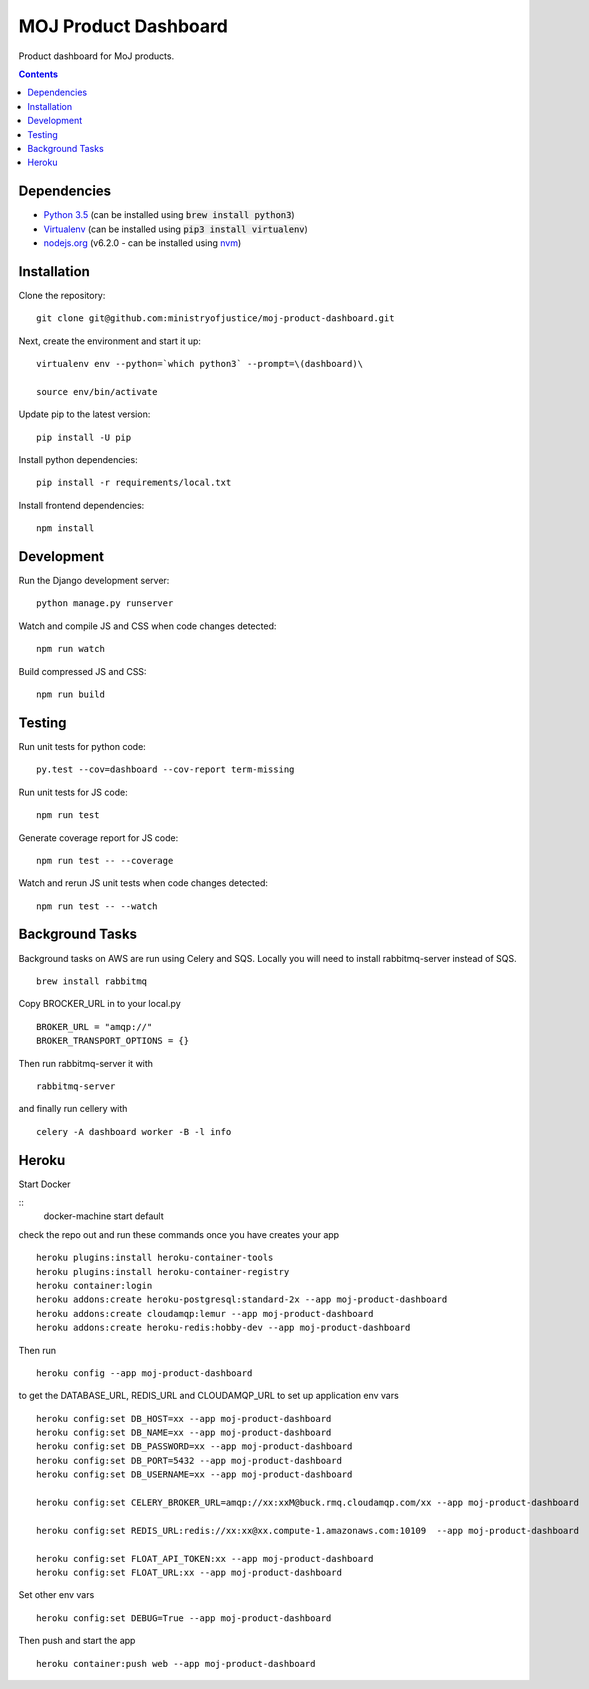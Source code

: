=====================
MOJ Product Dashboard
=====================

.. image:: https://codeclimate.com/github/ministryofjustice/moj-product-dashboard/badges/gpa.svg
   :target: https://codeclimate.com/github/ministryofjustice/moj-product-dashboard
   :alt: Code Climate

.. image:: https://codeclimate.com/github/ministryofjustice/moj-product-dashboard/badges/coverage.svg
   :target: https://codeclimate.com/github/ministryofjustice/moj-product-dashboard/coverage
   :alt: Test Coverage

.. image:: https://codeclimate.com/github/ministryofjustice/moj-product-dashboard/badges/issue_count.svg
   :target: https://codeclimate.com/github/ministryofjustice/moj-product-dashboard
   :alt: Issue Count

Product dashboard for MoJ products.

.. contents:: :depth: 1

Dependencies
============

-  `Python 3.5 <http://www.python.org/>`__ (can be installed using :code:`brew install python3`)
-  `Virtualenv <http://www.virtualenv.org/en/latest/>`__ (can be installed using :code:`pip3 install virtualenv`)
-  `nodejs.org <http://nodejs.org/>`__ (v6.2.0 - can be installed using `nvm <https://github.com/creationix/nvm>`_)


Installation
============

Clone the repository:

::

    git clone git@github.com:ministryofjustice/moj-product-dashboard.git

Next, create the environment and start it up:

::

    virtualenv env --python=`which python3` --prompt=\(dashboard)\

    source env/bin/activate

Update pip to the latest version:

::

    pip install -U pip

Install python dependencies:

::

    pip install -r requirements/local.txt

Install frontend dependencies:

::

    npm install

Development
============

Run the Django development server:

::

    python manage.py runserver

Watch and compile JS and CSS when code changes detected:

::

    npm run watch


Build compressed JS and CSS:

::

    npm run build


Testing
=======

Run unit tests for python code:

::

    py.test --cov=dashboard --cov-report term-missing


Run unit tests for JS code:

::

    npm run test


Generate coverage report for JS code:

::

    npm run test -- --coverage


Watch and rerun JS unit tests when code changes detected:

::

    npm run test -- --watch


Background Tasks
================

Background tasks on AWS are run using Celery and SQS. Locally you will need to install rabbitmq-server instead of SQS.

::

    brew install rabbitmq

Copy BROCKER_URL in to your local.py

::

    BROKER_URL = "amqp://"
    BROKER_TRANSPORT_OPTIONS = {}

Then run rabbitmq-server it with

::

    rabbitmq-server

and finally run cellery with

::

    celery -A dashboard worker -B -l info


Heroku
======

Start Docker

::
    docker-machine start default

check the repo out and run these commands once you have creates your app

::

    heroku plugins:install heroku-container-tools
    heroku plugins:install heroku-container-registry
    heroku container:login
    heroku addons:create heroku-postgresql:standard-2x --app moj-product-dashboard
    heroku addons:create cloudamqp:lemur --app moj-product-dashboard
    heroku addons:create heroku-redis:hobby-dev --app moj-product-dashboard

Then run

::

    heroku config --app moj-product-dashboard

to get the DATABASE_URL, REDIS_URL and CLOUDAMQP_URL to set up application env vars

::

    heroku config:set DB_HOST=xx --app moj-product-dashboard
    heroku config:set DB_NAME=xx --app moj-product-dashboard
    heroku config:set DB_PASSWORD=xx --app moj-product-dashboard
    heroku config:set DB_PORT=5432 --app moj-product-dashboard
    heroku config:set DB_USERNAME=xx --app moj-product-dashboard

    heroku config:set CELERY_BROKER_URL=amqp://xx:xxM@buck.rmq.cloudamqp.com/xx --app moj-product-dashboard

    heroku config:set REDIS_URL:redis://xx:xx@xx.compute-1.amazonaws.com:10109  --app moj-product-dashboard

    heroku config:set FLOAT_API_TOKEN:xx --app moj-product-dashboard
    heroku config:set FLOAT_URL:xx --app moj-product-dashboard

Set other env vars

::

    heroku config:set DEBUG=True --app moj-product-dashboard

Then push and start the app

::

    heroku container:push web --app moj-product-dashboard

